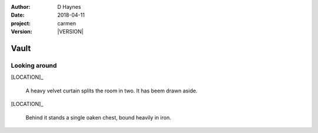 
..  This is a Turberfield dialogue file (reStructuredText).
    Scene ~~
    Shot --

.. |VERSION| property:: carmen.types.version

:author: D Haynes
:date: 2018-04-11
:project: carmen
:version: |VERSION|

.. entity:: LOCATION
   :types: carmen.types.Location
   :states: carmen.types.Spot.grid_2003

.. entity:: PLAYER
   :types: carmen.types.Player
   :states: carmen.types.Spot.grid_2003

Vault
~~~~~

Looking around
--------------

[LOCATION]_

    A heavy velvet curtain splits the room in two.
    It has beem drawn aside.

[LOCATION]_

    Behind it stands a single oaken chest, bound heavily in iron.
